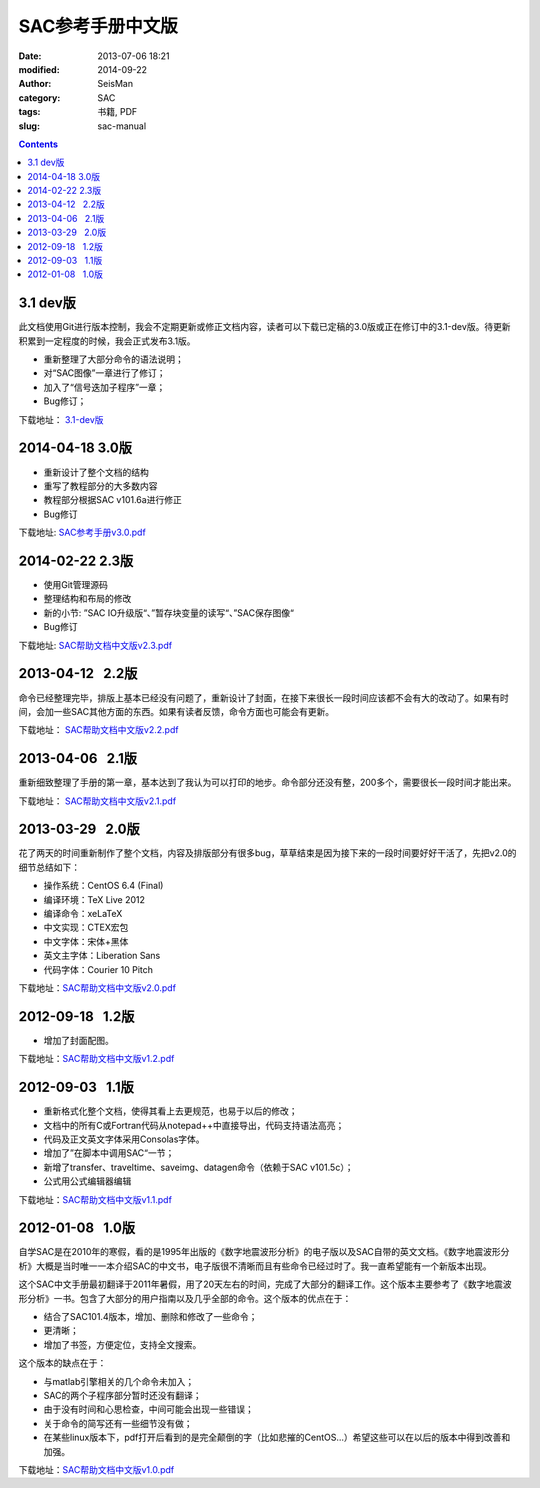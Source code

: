 SAC参考手册中文版
#################

:date: 2013-07-06 18:21
:modified: 2014-09-22
:author: SeisMan
:category: SAC
:tags: 书籍, PDF
:slug: sac-manual

.. contents::

3.1 dev版
=========

此文档使用Git进行版本控制，我会不定期更新或修正文档内容，读者可以下载已定稿的3.0版或正在修订中的3.1-dev版。待更新积累到一定程度的时候，我会正式发布3.1版。

- 重新整理了大部分命令的语法说明；
- 对“SAC图像”一章进行了修订；
- 加入了“信号迭加子程序”一章；
- Bug修订；

下载地址： `3.1-dev版 <https://github.com/seisman/SAC_Docs_zh/blob/master/SAC_Docs.pdf?raw=true>`_

2014-04-18   3.0版
==================

- 重新设计了整个文档的结构
- 重写了教程部分的大多数内容
- 教程部分根据SAC v101.6a进行修正
- Bug修订

下载地址: `SAC参考手册v3.0.pdf <http://pan.baidu.com/s/1kTiGTb5>`_

2014-02-22   2.3版
==================

- 使用Git管理源码
- 整理结构和布局的修改
- 新的小节: ”SAC IO升级版“、”暂存块变量的读写“、”SAC保存图像“
- Bug修订

下载地址: `SAC帮助文档中文版v2.3.pdf <http://pan.baidu.com/s/1o6kBdnO>`_

2013-04-12   2.2版
==================

命令已经整理完毕，排版上基本已经没有问题了，重新设计了封面，在接下来很长一段时间应该都不会有大的改动了。如果有时间，会加一些SAC其他方面的东西。如果有读者反馈，命令方面也可能会有更新。

下载地址： `SAC帮助文档中文版v2.2.pdf <http://pan.baidu.com/share/link?shareid=718423145&uk=19892171>`_  

2013-04-06   2.1版
==================

重新细致整理了手册的第一章，基本达到了我认为可以打印的地步。命令部分还没有整，200多个，需要很长一段时间才能出来。

下载地址： `SAC帮助文档中文版v2.1.pdf <http://pan.baidu.com/share/link?shareid=707884920&uk=19892171>`_  

2013-03-29   2.0版
==================

花了两天的时间重新制作了整个文档，内容及排版部分有很多bug，草草结束是因为接下来的一段时间要好好干活了，先把v2.0的细节总结如下：

-  操作系统：CentOS 6.4 (Final)
-  编译环境：TeX Live 2012
-  编译命令：xeLaTeX
-  中文实现：CTEX宏包
-  中文字体：宋体+黑体
-  英文主字体：Liberation Sans
-  代码字体：Courier 10 Pitch

下载地址：\ `SAC帮助文档中文版v2.0.pdf <http://pan.baidu.com/share/link?shareid=692702403&uk=19892171>`_

2012-09-18   1.2版
==================

-  增加了封面配图。

下载地址：\ `SAC帮助文档中文版v1.2.pdf <http://pan.baidu.com/share/link?shareid=678805242&uk=19892171>`_

2012-09-03   1.1版
==================

-  重新格式化整个文档，使得其看上去更规范，也易于以后的修改；
-  文档中的所有C或Fortran代码从notepad++中直接导出，代码支持语法高亮；
-  代码及正文英文字体采用Consolas字体。
-  增加了”在脚本中调用SAC“一节；
-  新增了transfer、traveltime、saveimg、datagen命令（依赖于SAC v101.5c）；
-  公式用公式编辑器编辑

下载地址：\ `SAC帮助文档中文版v1.1.pdf <http://pan.baidu.com/share/link?shareid=665878684&uk=19892171>`_

2012-01-08   1.0版
==================

自学SAC是在2010年的寒假，看的是1995年出版的《数字地震波形分析》的电子版以及SAC自带的英文文档。《数字地震波形分析》大概是当时唯一一本介绍SAC的中文书，电子版很不清晰而且有些命令已经过时了。我一直希望能有一个新版本出现。

这个SAC中文手册最初翻译于2011年暑假，用了20天左右的时间，完成了大部分的翻译工作。这个版本主要参考了《数字地震波形分析》一书。包含了大部分的用户指南以及几乎全部的命令。这个版本的优点在于：

-  结合了SAC101.4版本，增加、删除和修改了一些命令；
-  更清晰；
-  增加了书签，方便定位，支持全文搜索。

这个版本的缺点在于：

-  与matlab引擎相关的几个命令未加入；
-  SAC的两个子程序部分暂时还没有翻译；
-  由于没有时间和心思检查，中间可能会出现一些错误；
-  关于命令的简写还有一些细节没有做；
-  在某些linux版本下，pdf打开后看到的是完全颠倒的字（比如悲摧的CentOS...）希望这些可以在以后的版本中得到改善和加强。

下载地址：\ `SAC帮助文档中文版v1.0.pdf <http://pan.baidu.com/share/link?shareid=663854091&uk=19892171>`_
